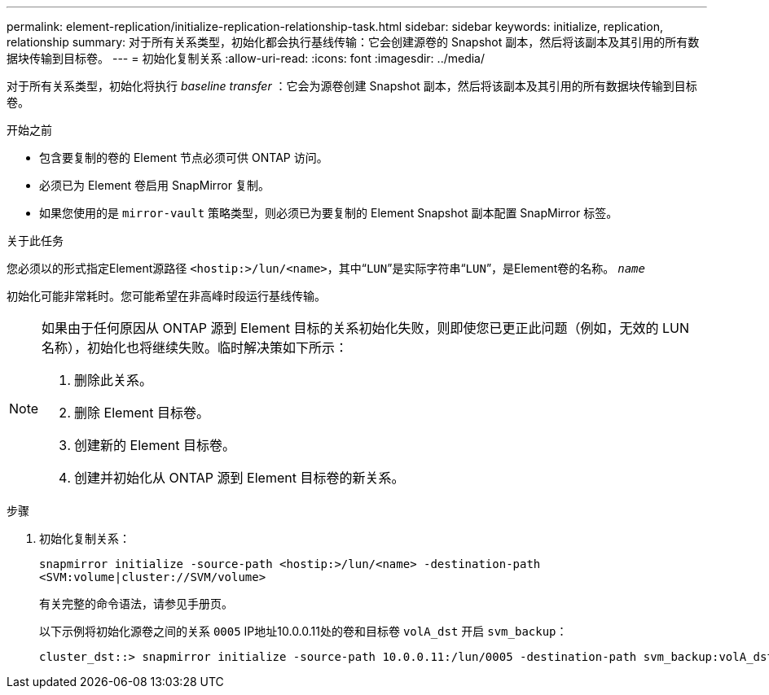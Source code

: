 ---
permalink: element-replication/initialize-replication-relationship-task.html 
sidebar: sidebar 
keywords: initialize, replication, relationship 
summary: 对于所有关系类型，初始化都会执行基线传输：它会创建源卷的 Snapshot 副本，然后将该副本及其引用的所有数据块传输到目标卷。 
---
= 初始化复制关系
:allow-uri-read: 
:icons: font
:imagesdir: ../media/


[role="lead"]
对于所有关系类型，初始化将执行 _baseline transfer_ ：它会为源卷创建 Snapshot 副本，然后将该副本及其引用的所有数据块传输到目标卷。

.开始之前
* 包含要复制的卷的 Element 节点必须可供 ONTAP 访问。
* 必须已为 Element 卷启用 SnapMirror 复制。
* 如果您使用的是 `mirror-vault` 策略类型，则必须已为要复制的 Element Snapshot 副本配置 SnapMirror 标签。


.关于此任务
您必须以的形式指定Element源路径 `<hostip:>/lun/<name>`，其中“`LUN`”是实际字符串“`LUN`”，是Element卷的名称。 `_name_`

初始化可能非常耗时。您可能希望在非高峰时段运行基线传输。

[NOTE]
====
如果由于任何原因从 ONTAP 源到 Element 目标的关系初始化失败，则即使您已更正此问题（例如，无效的 LUN 名称），初始化也将继续失败。临时解决策如下所示：

. 删除此关系。
. 删除 Element 目标卷。
. 创建新的 Element 目标卷。
. 创建并初始化从 ONTAP 源到 Element 目标卷的新关系。


====
.步骤
. 初始化复制关系：
+
`snapmirror initialize -source-path <hostip:>/lun/<name> -destination-path <SVM:volume|cluster://SVM/volume>`

+
有关完整的命令语法，请参见手册页。

+
以下示例将初始化源卷之间的关系 `0005` IP地址10.0.0.11处的卷和目标卷 `volA_dst` 开启 `svm_backup`：

+
[listing]
----
cluster_dst::> snapmirror initialize -source-path 10.0.0.11:/lun/0005 -destination-path svm_backup:volA_dst
----


